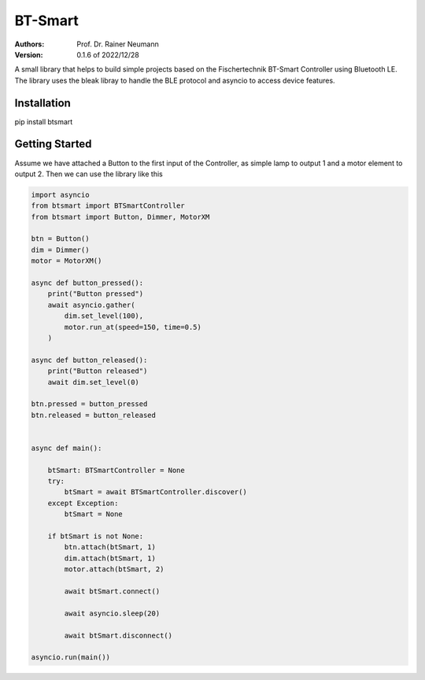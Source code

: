 ========
BT-Smart
========

:Authors:
    Prof. Dr. Rainer Neumann

:Version: 0.1.6 of 2022/12/28

A small library that helps to build simple projects based on the Fischertechnik BT-Smart Controller
using Bluetooth LE.
The library uses the bleak libray to handle the BLE protocol and asyncio to access device features.

Installation
------------

pip install btsmart

Getting Started
---------------

Assume we have attached a Button to the first input of the Controller, as simple lamp to output 1 and a motor element to output 2.
Then we can use the library like this

.. code-block:: python

    import asyncio
    from btsmart import BTSmartController
    from btsmart import Button, Dimmer, MotorXM

    btn = Button()
    dim = Dimmer()
    motor = MotorXM()

    async def button_pressed():
        print("Button pressed")
        await asyncio.gather(
            dim.set_level(100),
            motor.run_at(speed=150, time=0.5)
        )

    async def button_released():
        print("Button released")
        await dim.set_level(0)

    btn.pressed = button_pressed
    btn.released = button_released


    async def main():

        btSmart: BTSmartController = None
        try:
            btSmart = await BTSmartController.discover()
        except Exception:
            btSmart = None

        if btSmart is not None:
            btn.attach(btSmart, 1)
            dim.attach(btSmart, 1)
            motor.attach(btSmart, 2)

            await btSmart.connect()

            await asyncio.sleep(20)

            await btSmart.disconnect()

    asyncio.run(main())